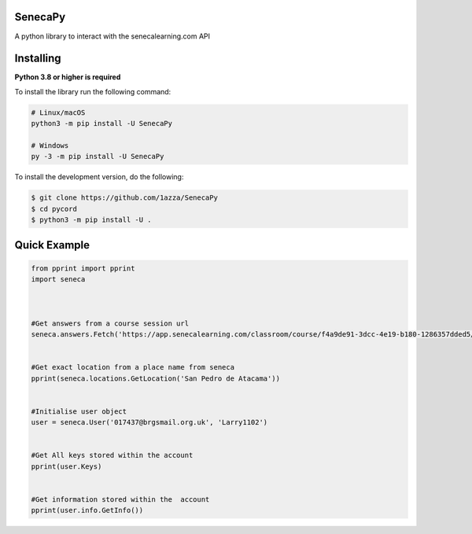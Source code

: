 SenecaPy
--------
A python library to interact with the senecalearning.com API

Installing
----------

**Python 3.8 or higher is required**

To install the library run the following command:

.. code:: sh

    # Linux/macOS
    python3 -m pip install -U SenecaPy

    # Windows
    py -3 -m pip install -U SenecaPy


To install the development version, do the following:

.. code:: sh

    $ git clone https://github.com/1azza/SenecaPy
    $ cd pycord
    $ python3 -m pip install -U .



Quick Example
-------------

.. code:: py

    from pprint import pprint
    import seneca



    #Get answers from a course session url
    seneca.answers.Fetch('https://app.senecalearning.com/classroom/course/f4a9de91-3dcc-4e19-b180-1286357dded5/section/2d349e50-8362-4aba-b189-6f376c86b577/session')


    #Get exact location from a place name from seneca
    pprint(seneca.locations.GetLocation('San Pedro de Atacama'))


    #Initialise user object
    user = seneca.User('017437@brgsmail.org.uk', 'Larry1102')


    #Get All keys stored within the account
    pprint(user.Keys)


    #Get information stored within the  account
    pprint(user.info.GetInfo())







  
